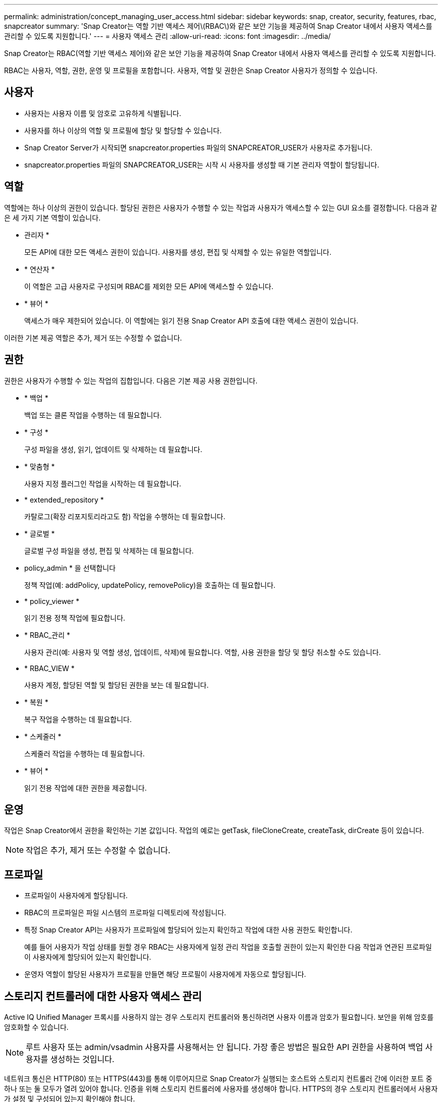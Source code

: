 ---
permalink: administration/concept_managing_user_access.html 
sidebar: sidebar 
keywords: snap, creator, security, features, rbac, snapcreator 
summary: 'Snap Creator는 역할 기반 액세스 제어\(RBAC\)와 같은 보안 기능을 제공하여 Snap Creator 내에서 사용자 액세스를 관리할 수 있도록 지원합니다.' 
---
= 사용자 액세스 관리
:allow-uri-read: 
:icons: font
:imagesdir: ../media/


[role="lead"]
Snap Creator는 RBAC(역할 기반 액세스 제어)와 같은 보안 기능을 제공하여 Snap Creator 내에서 사용자 액세스를 관리할 수 있도록 지원합니다.

RBAC는 사용자, 역할, 권한, 운영 및 프로필을 포함합니다. 사용자, 역할 및 권한은 Snap Creator 사용자가 정의할 수 있습니다.



== 사용자

* 사용자는 사용자 이름 및 암호로 고유하게 식별됩니다.
* 사용자를 하나 이상의 역할 및 프로필에 할당 및 할당할 수 있습니다.
* Snap Creator Server가 시작되면 snapcreator.properties 파일의 SNAPCREATOR_USER가 사용자로 추가됩니다.
* snapcreator.properties 파일의 SNAPCREATOR_USER는 시작 시 사용자를 생성할 때 기본 관리자 역할이 할당됩니다.




== 역할

역할에는 하나 이상의 권한이 있습니다. 할당된 권한은 사용자가 수행할 수 있는 작업과 사용자가 액세스할 수 있는 GUI 요소를 결정합니다. 다음과 같은 세 가지 기본 역할이 있습니다.

* 관리자 *
+
모든 API에 대한 모든 액세스 권한이 있습니다. 사용자를 생성, 편집 및 삭제할 수 있는 유일한 역할입니다.

* * 연산자 *
+
이 역할은 고급 사용자로 구성되며 RBAC를 제외한 모든 API에 액세스할 수 있습니다.

* * 뷰어 *
+
액세스가 매우 제한되어 있습니다. 이 역할에는 읽기 전용 Snap Creator API 호출에 대한 액세스 권한이 있습니다.



이러한 기본 제공 역할은 추가, 제거 또는 수정할 수 없습니다.



== 권한

권한은 사용자가 수행할 수 있는 작업의 집합입니다. 다음은 기본 제공 사용 권한입니다.

* * 백업 *
+
백업 또는 클론 작업을 수행하는 데 필요합니다.

* * 구성 *
+
구성 파일을 생성, 읽기, 업데이트 및 삭제하는 데 필요합니다.

* * 맞춤형 *
+
사용자 지정 플러그인 작업을 시작하는 데 필요합니다.

* * extended_repository *
+
카탈로그(확장 리포지토리라고도 함) 작업을 수행하는 데 필요합니다.

* * 글로벌 *
+
글로벌 구성 파일을 생성, 편집 및 삭제하는 데 필요합니다.

* policy_admin * 을 선택합니다
+
정책 작업(예: addPolicy, updatePolicy, removePolicy)을 호출하는 데 필요합니다.

* * policy_viewer *
+
읽기 전용 정책 작업에 필요합니다.

* * RBAC_관리 *
+
사용자 관리(예: 사용자 및 역할 생성, 업데이트, 삭제)에 필요합니다. 역할, 사용 권한을 할당 및 할당 취소할 수도 있습니다.

* * RBAC_VIEW *
+
사용자 계정, 할당된 역할 및 할당된 권한을 보는 데 필요합니다.

* * 복원 *
+
복구 작업을 수행하는 데 필요합니다.

* * 스케줄러 *
+
스케줄러 작업을 수행하는 데 필요합니다.

* * 뷰어 *
+
읽기 전용 작업에 대한 권한을 제공합니다.





== 운영

작업은 Snap Creator에서 권한을 확인하는 기본 값입니다. 작업의 예로는 getTask, fileCloneCreate, createTask, dirCreate 등이 있습니다.


NOTE: 작업은 추가, 제거 또는 수정할 수 없습니다.



== 프로파일

* 프로파일이 사용자에게 할당됩니다.
* RBAC의 프로파일은 파일 시스템의 프로파일 디렉토리에 작성됩니다.
* 특정 Snap Creator API는 사용자가 프로파일에 할당되어 있는지 확인하고 작업에 대한 사용 권한도 확인합니다.
+
예를 들어 사용자가 작업 상태를 원할 경우 RBAC는 사용자에게 일정 관리 작업을 호출할 권한이 있는지 확인한 다음 작업과 연관된 프로파일이 사용자에게 할당되어 있는지 확인합니다.

* 운영자 역할이 할당된 사용자가 프로필을 만들면 해당 프로필이 사용자에게 자동으로 할당됩니다.




== 스토리지 컨트롤러에 대한 사용자 액세스 관리

Active IQ Unified Manager 프록시를 사용하지 않는 경우 스토리지 컨트롤러와 통신하려면 사용자 이름과 암호가 필요합니다. 보안을 위해 암호를 암호화할 수 있습니다.


NOTE: 루트 사용자 또는 admin/vsadmin 사용자를 사용해서는 안 됩니다. 가장 좋은 방법은 필요한 API 권한을 사용하여 백업 사용자를 생성하는 것입니다.

네트워크 통신은 HTTP(80) 또는 HTTPS(443)를 통해 이루어지므로 Snap Creator가 실행되는 호스트와 스토리지 컨트롤러 간에 이러한 포트 중 하나 또는 둘 모두가 열려 있어야 합니다. 인증을 위해 스토리지 컨트롤러에 사용자를 생성해야 합니다. HTTPS의 경우 스토리지 컨트롤러에서 사용자가 설정 및 구성되어 있는지 확인해야 합니다.
